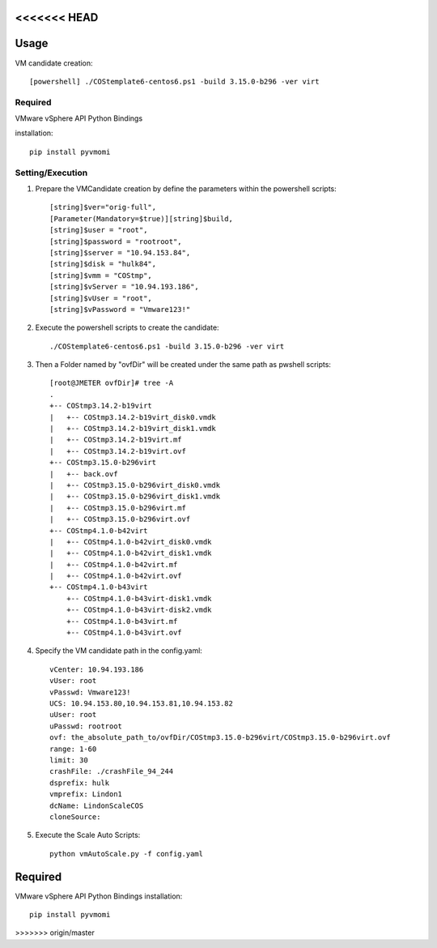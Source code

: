 <<<<<<< HEAD
=====
Usage
=====

VM candidate creation::

    [powershell] ./COStemplate6-centos6.ps1 -build 3.15.0-b296 -ver virt

========
Required
========

VMware vSphere API Python Bindings

installation::

    pip install pyvmomi

================
Setting/Execution
================

1. Prepare the VMCandidate creation by define the parameters within the powershell scripts::

   [string]$ver="orig-full",
   [Parameter(Mandatory=$true)][string]$build,
   [string]$user = "root",
   [string]$password = "rootroot",
   [string]$server = "10.94.153.84",
   [string]$disk = "hulk84",
   [string]$vmm = "COStmp",
   [string]$vServer = "10.94.193.186",
   [string]$vUser = "root",
   [string]$vPassword = "Vmware123!"

2. Execute the powershell scripts to create the candidate::

    ./COStemplate6-centos6.ps1 -build 3.15.0-b296 -ver virt

3. Then a Folder named by "ovfDir" will be created under the same path as pwshell scripts::

    [root@JMETER ovfDir]# tree -A
    .
    +-- COStmp3.14.2-b19virt
    |   +-- COStmp3.14.2-b19virt_disk0.vmdk
    |   +-- COStmp3.14.2-b19virt_disk1.vmdk
    |   +-- COStmp3.14.2-b19virt.mf
    |   +-- COStmp3.14.2-b19virt.ovf
    +-- COStmp3.15.0-b296virt
    |   +-- back.ovf
    |   +-- COStmp3.15.0-b296virt_disk0.vmdk
    |   +-- COStmp3.15.0-b296virt_disk1.vmdk
    |   +-- COStmp3.15.0-b296virt.mf
    |   +-- COStmp3.15.0-b296virt.ovf
    +-- COStmp4.1.0-b42virt
    |   +-- COStmp4.1.0-b42virt_disk0.vmdk
    |   +-- COStmp4.1.0-b42virt_disk1.vmdk
    |   +-- COStmp4.1.0-b42virt.mf
    |   +-- COStmp4.1.0-b42virt.ovf
    +-- COStmp4.1.0-b43virt
        +-- COStmp4.1.0-b43virt-disk1.vmdk
        +-- COStmp4.1.0-b43virt-disk2.vmdk
        +-- COStmp4.1.0-b43virt.mf
        +-- COStmp4.1.0-b43virt.ovf 

4. Specify the VM candidate path in the config.yaml:: 

    vCenter: 10.94.193.186
    vUser: root
    vPasswd: Vmware123!
    UCS: 10.94.153.80,10.94.153.81,10.94.153.82
    uUser: root
    uPasswd: rootroot
    ovf: the_absolute_path_to/ovfDir/COStmp3.15.0-b296virt/COStmp3.15.0-b296virt.ovf
    range: 1-60
    limit: 30
    crashFile: ./crashFile_94_244
    dsprefix: hulk
    vmprefix: Lindon1
    dcName: LindonScaleCOS
    cloneSource:


5. Execute the Scale Auto Scripts::

    python vmAutoScale.py -f config.yaml
    

    


=======
========
Required
========
VMware vSphere API Python Bindings
installation::
    pip install pyvmomi
>>>>>>> origin/master
